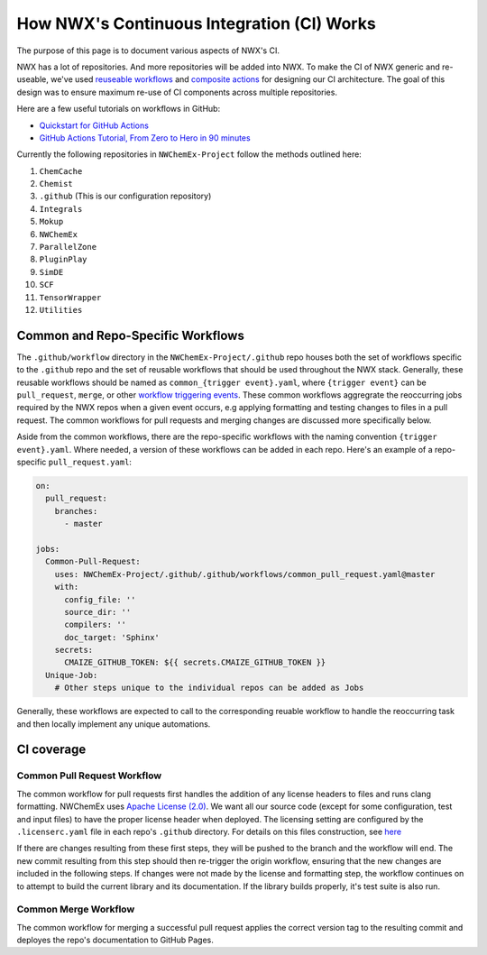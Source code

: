 *******************************************
How NWX's Continuous Integration (CI) Works
*******************************************

The purpose of this page is to document various aspects of NWX's CI.

NWX has a lot of repositories. And more repositories will be added into NWX. To 
make the CI of NWX generic and re-useable, we've used `reuseable workflows 
<https://docs.github.com/en/actions/using-workflows/reusing-workflows>`__ and 
`composite actions 
<https://docs.github.com/en/actions/creating-actions/creating-a-composite-action>`__ 
for designing our CI architecture. The goal of this design was to ensure 
maximum re-use of CI components across multiple repositories.

Here are a few useful tutorials on workflows in GitHub:

- `Quickstart for GitHub Actions <https://docs.github.com/en/actions/quickstart>`__
- `GitHub Actions Tutorial, From Zero to Hero in 90 minutes 
  <https://www.youtube.com/watch?v=TLB5MY9BBa4>`__

Currently the following repositories in ``NWChemEx-Project`` follow the methods
outlined here:

1. ``ChemCache``
2. ``Chemist`` 
3. ``.github`` (This is our configuration repository) 
4. ``Integrals``
5. ``Mokup`` 
6. ``NWChemEx`` 
7. ``ParallelZone``
8. ``PluginPlay``
9. ``SimDE``
10. ``SCF``
11. ``TensorWrapper``
12. ``Utilities``

Common and Repo-Specific Workflows
==================================

The ``.github/workflow`` directory in the ``NWChemEx-Project/.github`` repo
houses both the set of workflows specific to the ``.github`` repo and the set 
of reusable workflows that should be used throughout the NWX stack. Generally,
these reusable workflows should be named as ``common_{trigger event}.yaml``,
where ``{trigger event}`` can be ``pull_request``, ``merge``, or other `workflow
triggering events <https://docs.github.com/en/actions/using-workflows/events-that-trigger-workflows>`__.
These common workflows aggregrate the reoccurring jobs required by the NWX repos 
when a given event occurs, e.g applying formatting and testing changes to files 
in a pull request. The common workflows for pull requests and merging changes 
are discussed more specifically below.

Aside from the common workflows, there are the repo-specific workflows with the
naming convention ``{trigger event}.yaml``. Where needed, a version of these
workflows can be added in each repo. Here's an example of a repo-specific
``pull_request.yaml``:

.. code-block:: yaml

    on:
      pull_request:
        branches:
          - master
  
    jobs:
      Common-Pull-Request:
        uses: NWChemEx-Project/.github/.github/workflows/common_pull_request.yaml@master
        with:
          config_file: ''
          source_dir: ''
          compilers: ''
          doc_target: 'Sphinx'
        secrets:
          CMAIZE_GITHUB_TOKEN: ${{ secrets.CMAIZE_GITHUB_TOKEN }}
      Unique-Job:
        # Other steps unique to the individual repos can be added as Jobs

Generally, these workflows are expected to call to the corresponding reuable
workflow to handle the reoccurring task and then locally implement any unique
automations.

CI coverage
===========

Common Pull Request Workflow
----------------------------

The common workflow for pull requests first handles the addition of any license
headers to files and runs clang formatting. NWChemEx uses `Apache License (2.0) 
<https://www.apache.org/licenses/LICENSE-2.0>`__. We want all our source code 
(except for some configuration, test and input files) to have the proper license
header when deployed. The licensing setting are configured by the 
``.licenserc.yaml`` file in each repo's ``.github`` directory. For details on
this files construction, see `here <https://github.com/apache/skywalking-eyes/tree/v0.4.0>`__

If there are changes resulting from these first steps, they will be pushed to
the branch and the workflow will end. The new commit resulting from this step
should then re-trigger the origin workflow, ensuring that the new changes are
included in the following steps. If changes were not made by the license and 
formatting step, the workflow continues on to attempt to build the current 
library and its documentation. If the library builds properly, it's test suite 
is also run.

Common Merge Workflow
---------------------

The common workflow for merging a successful pull request applies the correct
version tag to the resulting commit and deployes the repo's documentation to
GitHub Pages.
